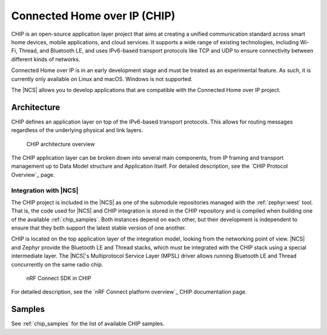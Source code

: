 .. _ug_chip:

Connected Home over IP (CHIP)
#############################

.. chip_intro_start

CHIP is an open-source application layer project that aims at creating a unified communication standard across smart home devices, mobile applications, and cloud services.
It supports a wide range of existing technologies, including Wi-Fi, Thread, and Bluetooth LE, and uses IPv6-based transport protocols like TCP and UDP to ensure connectivity between different kinds of networks.

Connected Home over IP is in an early development stage and must be treated as an experimental feature.
As such, it is currently only available on Linux and macOS. Windows is not supported.

.. chip_intro_end

The |NCS| allows you to develop applications that are compatible with the Connected Home over IP project.


Architecture
************

CHIP defines an application layer on top of the IPv6-based transport protocols.
This allows for routing messages regardless of the underlying physical and link layers.

.. figure:: images/CHIP_IP_pyramid.png
   :alt: CHIP architecture overview

   CHIP architecture overview

The CHIP application layer can be broken down into several main components, from IP framing and transport management up to Data Model structure and Application itself.
For detailed description, see the `CHIP Protocol Overview`_ page.

Integration with |NCS|
======================

The CHIP project is included in the |NCS| as one of the submodule repositories managed with the :ref:`zephyr:west` tool.
That is, the code used for |NCS| and CHIP integration is stored in the CHIP repository and is compiled when building one of the available :ref:`chip_samples`.
Both instances depend on each other, but their development is independent to ensure that they both support the latest stable version of one another.

CHIP is located on the top application layer of the integration model, looking from the networking point of view.
|NCS| and Zephyr provide the Bluetooth LE and Thread stacks, which must be integrated with the CHIP stack using a special intermediate layer.
The |NCS|'s Multiprotocol Service Layer (MPSL) driver allows running Bluetooth LE and Thread concurrently on the same radio chip.

.. figure:: images/chip_nrfconnect_overview_simplified.svg
   :alt: nRF Connect SDK in CHIP

   nRF Connect SDK in CHIP

For detailed description, see the `nRF Connect platform overview`_ CHIP documentation page.

Samples
*******

See :ref:`chip_samples` for the list of available CHIP samples.

